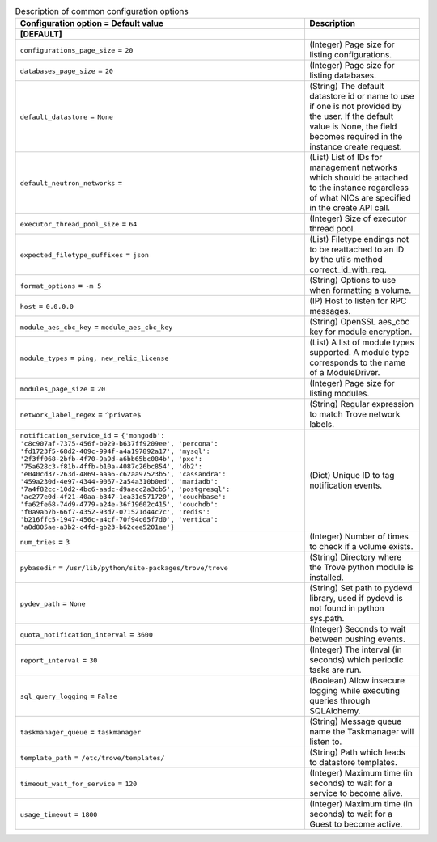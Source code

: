 ..
    Warning: Do not edit this file. It is automatically generated from the
    software project's code and your changes will be overwritten.

    The tool to generate this file lives in openstack-doc-tools repository.

    Please make any changes needed in the code, then run the
    autogenerate-config-doc tool from the openstack-doc-tools repository, or
    ask for help on the documentation mailing list, IRC channel or meeting.

.. _trove-common:

.. list-table:: Description of common configuration options
   :header-rows: 1
   :class: config-ref-table

   * - Configuration option = Default value
     - Description
   * - **[DEFAULT]**
     -
   * - ``configurations_page_size`` = ``20``
     - (Integer) Page size for listing configurations.
   * - ``databases_page_size`` = ``20``
     - (Integer) Page size for listing databases.
   * - ``default_datastore`` = ``None``
     - (String) The default datastore id or name to use if one is not provided by the user. If the default value is None, the field becomes required in the instance create request.
   * - ``default_neutron_networks`` =
     - (List) List of IDs for management networks which should be attached to the instance regardless of what NICs are specified in the create API call.
   * - ``executor_thread_pool_size`` = ``64``
     - (Integer) Size of executor thread pool.
   * - ``expected_filetype_suffixes`` = ``json``
     - (List) Filetype endings not to be reattached to an ID by the utils method correct_id_with_req.
   * - ``format_options`` = ``-m 5``
     - (String) Options to use when formatting a volume.
   * - ``host`` = ``0.0.0.0``
     - (IP) Host to listen for RPC messages.
   * - ``module_aes_cbc_key`` = ``module_aes_cbc_key``
     - (String) OpenSSL aes_cbc key for module encryption.
   * - ``module_types`` = ``ping, new_relic_license``
     - (List) A list of module types supported. A module type corresponds to the name of a ModuleDriver.
   * - ``modules_page_size`` = ``20``
     - (Integer) Page size for listing modules.
   * - ``network_label_regex`` = ``^private$``
     - (String) Regular expression to match Trove network labels.
   * - ``notification_service_id`` = ``{'mongodb': 'c8c907af-7375-456f-b929-b637ff9209ee', 'percona': 'fd1723f5-68d2-409c-994f-a4a197892a17', 'mysql': '2f3ff068-2bfb-4f70-9a9d-a6bb65bc084b', 'pxc': '75a628c3-f81b-4ffb-b10a-4087c26bc854', 'db2': 'e040cd37-263d-4869-aaa6-c62aa97523b5', 'cassandra': '459a230d-4e97-4344-9067-2a54a310b0ed', 'mariadb': '7a4f82cc-10d2-4bc6-aadc-d9aacc2a3cb5', 'postgresql': 'ac277e0d-4f21-40aa-b347-1ea31e571720', 'couchbase': 'fa62fe68-74d9-4779-a24e-36f19602c415', 'couchdb': 'f0a9ab7b-66f7-4352-93d7-071521d44c7c', 'redis': 'b216ffc5-1947-456c-a4cf-70f94c05f7d0', 'vertica': 'a8d805ae-a3b2-c4fd-gb23-b62cee5201ae'}``
     - (Dict) Unique ID to tag notification events.
   * - ``num_tries`` = ``3``
     - (Integer) Number of times to check if a volume exists.
   * - ``pybasedir`` = ``/usr/lib/python/site-packages/trove/trove``
     - (String) Directory where the Trove python module is installed.
   * - ``pydev_path`` = ``None``
     - (String) Set path to pydevd library, used if pydevd is not found in python sys.path.
   * - ``quota_notification_interval`` = ``3600``
     - (Integer) Seconds to wait between pushing events.
   * - ``report_interval`` = ``30``
     - (Integer) The interval (in seconds) which periodic tasks are run.
   * - ``sql_query_logging`` = ``False``
     - (Boolean) Allow insecure logging while executing queries through SQLAlchemy.
   * - ``taskmanager_queue`` = ``taskmanager``
     - (String) Message queue name the Taskmanager will listen to.
   * - ``template_path`` = ``/etc/trove/templates/``
     - (String) Path which leads to datastore templates.
   * - ``timeout_wait_for_service`` = ``120``
     - (Integer) Maximum time (in seconds) to wait for a service to become alive.
   * - ``usage_timeout`` = ``1800``
     - (Integer) Maximum time (in seconds) to wait for a Guest to become active.
